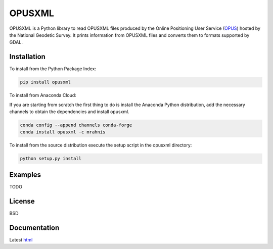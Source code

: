 ========
OPUSXML
========

OPUSXML is a Python library to read OPUSXML files produced by the Online Positioning User Service (OPUS_) hosted by the National Geodetic Survey. It prints information from OPUSXML files and converts them to formats supported by GDAL.

.. image:: https://github.com/mrahnis/opusxml/workflows/Python%20package/badge.svg
    :target: https://github.com/mrahnis/opusxml/actions?query=workflow%3A%22Python+package%22
    :alt: Python Package

.. image:: https://github.com/mrahnis/opusxml/workflows/Conda%20package/badge.svg
    :target: https://github.com/mrahnis/opusxml/actions?query=workflow%3A%22Conda+package%22
    :alt: Conda Package

.. image:: https://readthedocs.org/projects/opusxml/badge/?version=latest
    :target: http://opusxml.readthedocs.io/en/latest/?badge=latest
    :alt: Documentation Status

Installation
============

.. image:: https://img.shields.io/pypi/v/opusxml.svg
    :target: https://pypi.python.org/pypi/opusxml/

.. image:: https://anaconda.org/mrahnis/opusxml/badges/version.svg
    :target: https://anaconda.org/mrahnis/opusxml

To install from the Python Package Index:

.. code:: console

    pip install opusxml

To install from Anaconda Cloud:

If you are starting from scratch the first thing to do is install the Anaconda Python distribution, add the necessary channels to obtain the dependencies and install opusxml.

.. code:: console

    conda config --append channels conda-forge
    conda install opusxml -c mrahnis

To install from the source distribution execute the setup script in the opusxml directory:

.. code:: console

    python setup.py install

Examples
========

TODO

License
=======

BSD

Documentation
=============

Latest `html`_

.. _OPUS: http://www.ngs.noaa.gov/OPUS/

.. _`Python 2.7 or 3.x`: http://www.python.org
.. _lxml: http://lxml.de
.. _Click: http://click.pocoo.org
.. _pint: http://pint.readthedocs.io/
.. _shapely: https://github.com/Toblerity/Shapely
.. _fiona: https://github.com/Toblerity/Fiona

.. _Continuum Analytics: http://continuum.io/
.. _Enthought: http://www.enthought.com
.. _release page: https://github.com/mrahnis/opusxml/releases

.. _html: http://opusxml.readthedocs.org/en/latest/